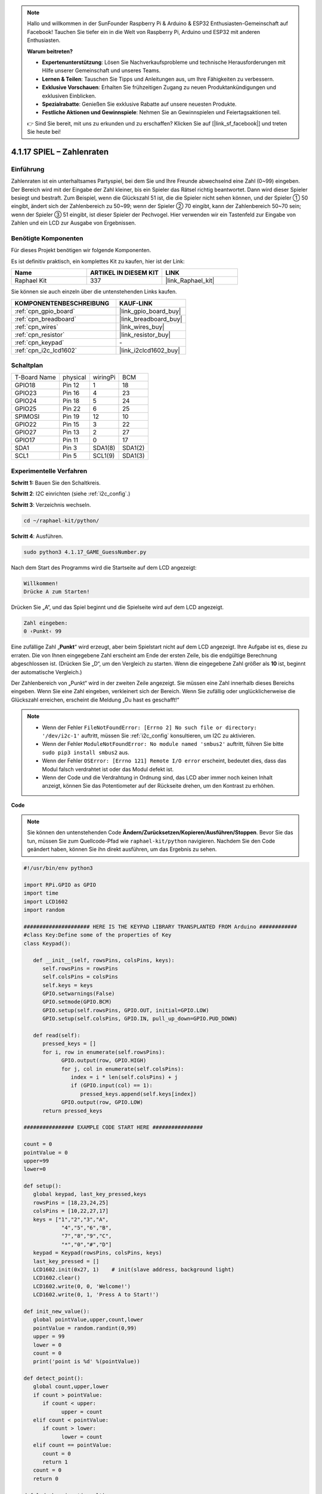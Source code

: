 .. note::

    Hallo und willkommen in der SunFounder Raspberry Pi & Arduino & ESP32 Enthusiasten-Gemeinschaft auf Facebook! Tauchen Sie tiefer ein in die Welt von Raspberry Pi, Arduino und ESP32 mit anderen Enthusiasten.

    **Warum beitreten?**

    - **Expertenunterstützung**: Lösen Sie Nachverkaufsprobleme und technische Herausforderungen mit Hilfe unserer Gemeinschaft und unseres Teams.
    - **Lernen & Teilen**: Tauschen Sie Tipps und Anleitungen aus, um Ihre Fähigkeiten zu verbessern.
    - **Exklusive Vorschauen**: Erhalten Sie frühzeitigen Zugang zu neuen Produktankündigungen und exklusiven Einblicken.
    - **Spezialrabatte**: Genießen Sie exklusive Rabatte auf unsere neuesten Produkte.
    - **Festliche Aktionen und Gewinnspiele**: Nehmen Sie an Gewinnspielen und Feiertagsaktionen teil.

    👉 Sind Sie bereit, mit uns zu erkunden und zu erschaffen? Klicken Sie auf [|link_sf_facebook|] und treten Sie heute bei!

.. _4.1.17_py:

4.1.17 SPIEL – Zahlenraten
=================================

Einführung
------------------

Zahlenraten ist ein unterhaltsames Partyspiel, bei dem Sie und Ihre Freunde abwechselnd eine Zahl (0~99) eingeben. Der Bereich wird mit der Eingabe der Zahl kleiner, bis ein Spieler das Rätsel richtig beantwortet. Dann wird dieser Spieler besiegt und bestraft. Zum Beispiel, wenn die Glückszahl 51 ist, die die Spieler nicht sehen können, und der Spieler ① 50 eingibt, ändert sich der Zahlenbereich zu 50~99; wenn der Spieler ② 70 eingibt, kann der Zahlenbereich 50~70 sein; wenn der Spieler ③ 51 eingibt, ist dieser Spieler der Pechvogel. Hier verwenden wir ein Tastenfeld zur Eingabe von Zahlen und ein LCD zur Ausgabe von Ergebnissen.

Benötigte Komponenten
------------------------------

Für dieses Projekt benötigen wir folgende Komponenten.

.. image:: ../img/list_GAME_Guess_Number.png
    :align: center

Es ist definitiv praktisch, ein komplettes Kit zu kaufen, hier ist der Link:

.. list-table::
    :widths: 20 20 20
    :header-rows: 1

    *   - Name	
        - ARTIKEL IN DIESEM KIT
        - LINK
    *   - Raphael Kit
        - 337
        - |link_Raphael_kit|

Sie können sie auch einzeln über die untenstehenden Links kaufen.

.. list-table::
    :widths: 30 20
    :header-rows: 1

    *   - KOMPONENTENBESCHREIBUNG
        - KAUF-LINK

    *   - :ref:`cpn_gpio_board`
        - |link_gpio_board_buy|
    *   - :ref:`cpn_breadboard`
        - |link_breadboard_buy|
    *   - :ref:`cpn_wires`
        - |link_wires_buy|
    *   - :ref:`cpn_resistor`
        - |link_resistor_buy|
    *   - :ref:`cpn_keypad`
        - \-
    *   - :ref:`cpn_i2c_lcd1602`
        - |link_i2clcd1602_buy|

Schaltplan
-----------------------

============ ======== ======== =======
T-Board Name physical wiringPi BCM
GPIO18       Pin 12   1        18
GPIO23       Pin 16   4        23
GPIO24       Pin 18   5        24
GPIO25       Pin 22   6        25
SPIMOSI      Pin 19   12       10
GPIO22       Pin 15   3        22
GPIO27       Pin 13   2        27
GPIO17       Pin 11   0        17
SDA1         Pin 3    SDA1(8)  SDA1(2)
SCL1         Pin 5    SCL1(9)  SDA1(3)
============ ======== ======== =======

.. image:: ../img/Schematic_three_one12.png
   :align: center

Experimentelle Verfahren
-----------------------------

**Schritt 1:** Bauen Sie den Schaltkreis.

.. image:: ../img/image273.png

**Schritt 2**: I2C einrichten (siehe :ref:`i2c_config`.)

**Schritt 3**: Verzeichnis wechseln.

.. raw:: html

   <run></run>

.. code-block:: 

    cd ~/raphael-kit/python/

**Schritt 4**: Ausführen.

.. raw:: html

   <run></run>

.. code-block:: 

    sudo python3 4.1.17_GAME_GuessNumber.py

Nach dem Start des Programms wird die Startseite auf dem LCD angezeigt:

.. code-block:: 

   Willkommen!
   Drücke A zum Starten!

Drücken Sie „A“, und das Spiel beginnt und die Spielseite wird auf dem LCD angezeigt.

.. code-block:: 

   Zahl eingeben:
   0 ‹Punkt‹ 99

Eine zufällige Zahl „\ **Punkt**\ “ wird erzeugt, aber beim Spielstart nicht auf dem LCD angezeigt. Ihre Aufgabe ist es, diese zu erraten. Die von Ihnen eingegebene Zahl erscheint am Ende der ersten Zeile, bis die endgültige Berechnung abgeschlossen ist. (Drücken Sie „D“, um den Vergleich zu starten. Wenn die eingegebene Zahl größer als **10** ist, beginnt der automatische Vergleich.)

Der Zahlenbereich von „Punkt“ wird in der zweiten Zeile angezeigt. Sie müssen eine Zahl innerhalb dieses Bereichs eingeben. Wenn Sie eine Zahl eingeben, verkleinert sich der Bereich. Wenn Sie zufällig oder unglücklicherweise die Glückszahl erreichen, erscheint die Meldung „Du hast es geschafft!“

.. note::

    * Wenn der Fehler ``FileNotFoundError: [Errno 2] No such file or directory: '/dev/i2c-1'`` auftritt, müssen Sie :ref:`i2c_config` konsultieren, um I2C zu aktivieren.
    * Wenn der Fehler ``ModuleNotFoundError: No module named 'smbus2'`` auftritt, führen Sie bitte ``sudo pip3 install smbus2`` aus.
    * Wenn der Fehler ``OSError: [Errno 121] Remote I/O error`` erscheint, bedeutet dies, dass das Modul falsch verdrahtet ist oder das Modul defekt ist.
    * Wenn der Code und die Verdrahtung in Ordnung sind, das LCD aber immer noch keinen Inhalt anzeigt, können Sie das Potentiometer auf der Rückseite drehen, um den Kontrast zu erhöhen.

**Code**

.. note::
    Sie können den untenstehenden Code **Ändern/Zurücksetzen/Kopieren/Ausführen/Stoppen**. Bevor Sie das tun, müssen Sie zum Quellcode-Pfad wie ``raphael-kit/python`` navigieren. Nachdem Sie den Code geändert haben, können Sie ihn direkt ausführen, um das Ergebnis zu sehen.

.. raw:: html

    <run></run>

.. code-block:: python

   #!/usr/bin/env python3

   import RPi.GPIO as GPIO
   import time
   import LCD1602
   import random

   ##################### HERE IS THE KEYPAD LIBRARY TRANSPLANTED FROM Arduino ############
   #class Key:Define some of the properties of Key
   class Keypad():

      def __init__(self, rowsPins, colsPins, keys):
         self.rowsPins = rowsPins
         self.colsPins = colsPins
         self.keys = keys
         GPIO.setwarnings(False)
         GPIO.setmode(GPIO.BCM)
         GPIO.setup(self.rowsPins, GPIO.OUT, initial=GPIO.LOW)
         GPIO.setup(self.colsPins, GPIO.IN, pull_up_down=GPIO.PUD_DOWN)

      def read(self):
         pressed_keys = []
         for i, row in enumerate(self.rowsPins):
               GPIO.output(row, GPIO.HIGH)
               for j, col in enumerate(self.colsPins):
                  index = i * len(self.colsPins) + j
                  if (GPIO.input(col) == 1):
                     pressed_keys.append(self.keys[index])
               GPIO.output(row, GPIO.LOW)
         return pressed_keys

   ################ EXAMPLE CODE START HERE ################  

   count = 0
   pointValue = 0
   upper=99
   lower=0

   def setup():
      global keypad, last_key_pressed,keys
      rowsPins = [18,23,24,25]
      colsPins = [10,22,27,17]
      keys = ["1","2","3","A",
               "4","5","6","B",
               "7","8","9","C",
               "*","0","#","D"]
      keypad = Keypad(rowsPins, colsPins, keys)
      last_key_pressed = []
      LCD1602.init(0x27, 1)    # init(slave address, background light)
      LCD1602.clear()
      LCD1602.write(0, 0, 'Welcome!')
      LCD1602.write(0, 1, 'Press A to Start!')

   def init_new_value():
      global pointValue,upper,count,lower
      pointValue = random.randint(0,99)
      upper = 99
      lower = 0
      count = 0
      print('point is %d' %(pointValue))
      
   def detect_point():
      global count,upper,lower
      if count > pointValue:
         if count < upper:
               upper = count 
      elif count < pointValue:
         if count > lower:
               lower = count
      elif count == pointValue:
         count = 0
         return 1
      count = 0
      return 0

   def lcd_show_input(result):
      LCD1602.clear()
      if result == 1:
         LCD1602.write(0,1,'You have got it!')
         time.sleep(5)
         init_new_value()
         lcd_show_input(0)
         return
      LCD1602.write(0,0,'Enter number:')
      LCD1602.write(13,0,str(count))
      LCD1602.write(0,1,str(lower))
      LCD1602.write(3,1,' < Point < ')
      LCD1602.write(13,1,str(upper))

   def loop():
      global keypad, last_key_pressed,count
      while(True):
         result = 0
         pressed_keys = keypad.read()
         if len(pressed_keys) != 0 and last_key_pressed != pressed_keys:
               if pressed_keys == ["A"]:
                  init_new_value()
                  lcd_show_input(0)
               elif pressed_keys == ["D"]:
                  result = detect_point()
                  lcd_show_input(result)
               elif pressed_keys[0] in keys:
                  if pressed_keys[0] in list(["A","B","C","D","#","*"]):
                     continue
                  count = count * 10
                  count += int(pressed_keys[0])
                  if count >= 10:
                     result = detect_point()
                  lcd_show_input(result)
               print(pressed_keys)
         last_key_pressed = pressed_keys
         time.sleep(0.1)

   # Define a destroy function for clean up everything after the script finished
   def destroy():
      # Release resource
      GPIO.cleanup()
      LCD1602.clear() 

   if __name__ == '__main__':     # Program start from here
      try:
         setup()
         while True:
               loop()
      except KeyboardInterrupt:   # When 'Ctrl+C' is pressed, the program destroy() will be executed.
         destroy()

**Code-Erklärung**

Zu Beginn des Codes finden sich die Funktionsmethoden von 
**keypad** und **I2C LCD1602**. Detailliertere Informationen über diese können 
in :ref:`1.1.7_py` und :ref:`2.1.8_py` nachgelesen werden.

Wichtige Stellen im Code sind wie folgt:

.. code-block:: python

    def init_new_value():
        global pointValue,upper,count,lower
        pointValue = random.randint(0,99)
        upper = 99
        lower = 0
        count = 0
        print('point is %d' %(pointValue))

Die Funktion generiert die zufällige Zahl „\ **Punkt**\ “ und setzt den Bereichs-Hinweis zurück.

.. code-block:: python

    def detect_point():
        global count,upper,lower
        if count > pointValue:
            if count < upper:
                upper = count 
        elif count < pointValue:
            if count > lower:
                lower = count
        elif count == pointValue:
            count = 0
            return 1
        count = 0
        return 0

``detect_point()`` vergleicht die eingegebene Zahl (**count**) mit dem generierten „\ **Punkt**\ “. Wenn das Ergebnis des Vergleichs zeigt, dass sie nicht gleich sind, weist **count** Werte an **upper** und **lower** zu und gibt „\ **0**\ “ zurück. Andernfalls, wenn sie gleich sind, gibt es „\ **1**\ “ zurück.

.. code-block:: python

    def lcd_show_input(result):
        LCD1602.clear()
        if result == 1:
            LCD1602.write(0,1,'You have got it!')
            time.sleep(5)
            init_new_value()
            lcd_show_input(0)
            return
        LCD1602.write(0,0,'Enter number:')
        LCD1602.write(13,0,str(count))
        LCD1602.write(0,1,str(lower))
        LCD1602.write(3,1,' < Point < ')
        LCD1602.write(13,1,str(upper))

Die Funktion dient dazu, die Spielseite anzuzeigen.

``str(count)``: Da ``write()`` nur den Datentyp **string** unterstützt, ist ``str()`` notwendig, um die **Zahl** in einen **String** zu konvertieren.

.. code-block:: python

    def loop():
        global keypad, last_key_pressed,count
        while(True):
            result = 0
            pressed_keys = keypad.read()
            if len(pressed_keys) != 0 and last_key_pressed != pressed_keys:
                if pressed_keys == ["A"]:
                    init_new_value()
                    lcd_show_input(0)
                elif pressed_keys == ["D"]:
                    result = detect_point()
                    lcd_show_input(result)
                elif pressed_keys[0] in keys:
                    if pressed_keys[0] in list(["A","B","C","D","#","*"]):
                        continue
                    count = count * 10
                    count += int(pressed_keys[0])
                    if count >= 10:
                        result = detect_point()
                    lcd_show_input(result)
                print(pressed_keys)
            last_key_pressed = pressed_keys
            time.sleep(0.1)

``main()`` beinhaltet den gesamten Prozess des Programms, wie unten gezeigt:

1) Initialisierung von **I2C LCD1602** und **Keypad**.

2) Überprüfung, ob eine Taste gedrückt wurde und das Auslesen der Taste.

3) Wenn die Taste „\ **A**\ “ gedrückt wird, erscheint eine Zufallszahl zwischen **0-99** und das Spiel beginnt.

4) Wird die Taste „\ **D**\ “ erkannt, tritt das Programm in das Ergebnisurteil ein.

5) Wenn die Taste **0-9** gedrückt wird, ändert sich der Wert von **count**; ist **count** größer als **10**, beginnt das Urteil.

6) Die Änderungen des Spiels und seiner Werte werden auf dem **LCD1602** angezeigt.

Phänomen-Bild
------------------------

.. image:: ../img/image274.jpeg
   :align: center
